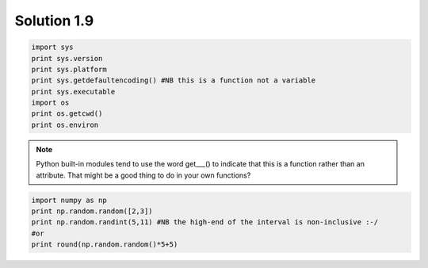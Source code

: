 .. _sol1.9:

Solution 1.9
~~~~~~~~~~~~~~~~~~~~~~

.. code-block:: python

    import sys
    print sys.version
    print sys.platform
    print sys.getdefaultencoding() #NB this is a function not a variable
    print sys.executable
    import os
    print os.getcwd()
    print os.environ

.. note::

    Python built-in modules tend to use the word get___() to indicate that this is a function rather than an attribute. That might be a good thing to do in your own functions?
    
.. code-block:: python

    import numpy as np
    print np.random.random([2,3])
    print np.random.randint(5,11) #NB the high-end of the interval is non-inclusive :-/
    #or
    print round(np.random.random()*5+5)